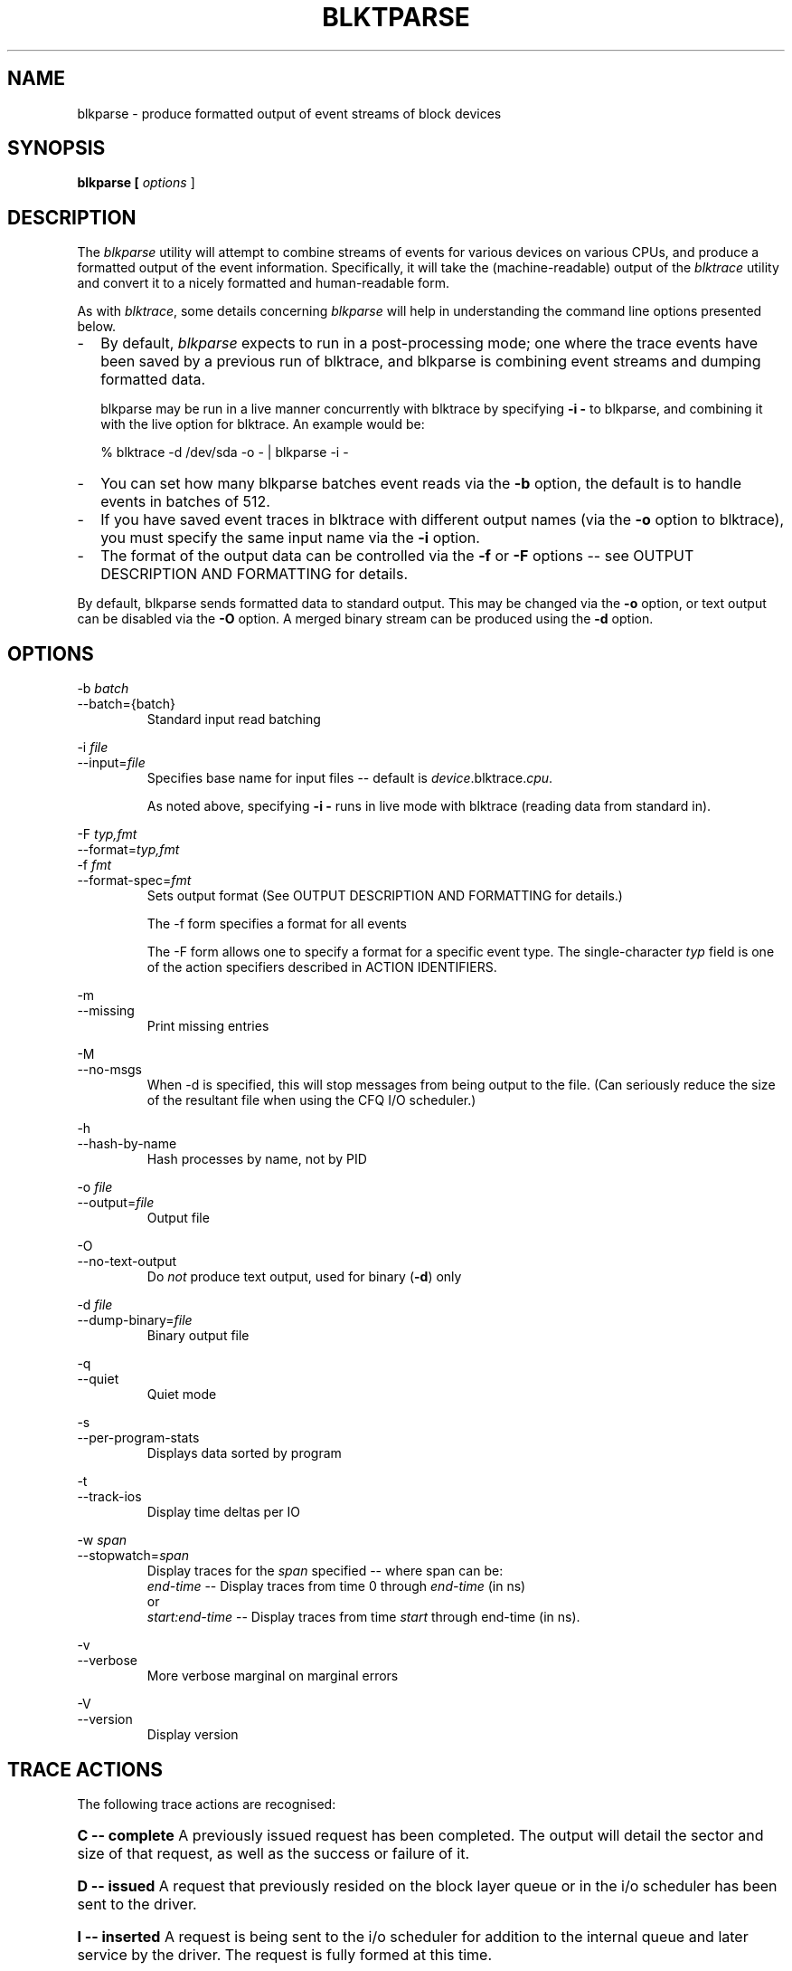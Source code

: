 .TH BLKTPARSE 1 "March  6, 2007" "blktrace git\-20070306202522" ""


.SH NAME
blkparse \- produce formatted output of event streams of block devices


.SH SYNOPSIS
.B blkparse [ \fIoptions\fR ] 
.br


.SH DESCRIPTION
The \fIblkparse\fR utility will attempt to combine streams of events for
various devices on various CPUs, and produce a formatted output of the event
information.  Specifically, it will take the (machine-readable) output of the
\fIblktrace\fR utility and convert it to a nicely formatted and human-readable
form.

As with \fIblktrace\fR, some details concerning \fIblkparse\fR
will help in understanding the command line options presented below.


.TP 2
\-
By default, \fIblkparse\fR expects to run in a post-processing mode; one where
the trace events have been saved by a previous run of blktrace, and blkparse
is combining event streams and dumping formatted data.

blkparse may be run in a live manner concurrently with blktrace by specifying
\fB\-i \-\fR to blkparse, and combining it with the live option for blktrace.
An example would be:

   % blktrace \-d /dev/sda \-o \- | blkparse \-i \-

.TP 2
\-
You can set how many blkparse batches event reads via the \fB\-b\fR option, the
default is to handle events in batches of 512.

.TP 2
\-
If you have saved event traces in blktrace with different output names (via
the \fB\-o\fR option to blktrace), you must specify the same input name via the
\fB\-i\fR option.

.TP 2
\-
The format of the output data can be controlled via the \fB\-f\fR or \fB\-F\fR
options \-\- see OUTPUT DESCRIPTION AND FORMATTING for details.

.PP
By default, blkparse sends formatted data to standard output. This may
be changed via the \fB\-o\fR option, or text output can be disabled via the
\fB\-O\fR option. A merged binary stream can be produced using the \fB\-d\fR
option.



.SH OPTIONS

\-b \fIbatch\fR
.br
\-\-batch={batch}
.RS
Standard input read batching
.RE

\-i \fIfile\fR
.br
\-\-input=\fIfile\fR
.RS
Specifies base name for input files \-\- default is \fIdevice\fR.blktrace.\fIcpu\fR.

As noted above, specifying \fB\-i \-\fR runs in live mode with blktrace
(reading data from standard in).
.RE

\-F \fItyp,fmt\fR
.br
\-\-format=\fItyp,fmt\fR
.br
\-f \fIfmt\fR
.br
\-\-format\-spec=\fIfmt\fR
.RS
Sets output format
(See OUTPUT DESCRIPTION AND FORMATTING for details.)

The \-f form specifies a format for all events

The \-F form allows one to specify a format for a specific
event type. The single\-character \fItyp\fR field is one of the
action specifiers described in ACTION IDENTIFIERS.
.RE

\-m
.br
\-\-missing
.RS
Print missing entries
.RE

\-M
.br
\-\-no-msgs
.RS
When \-d is specified, this will stop messages from being output to the
file. (Can seriously reduce the size of the resultant file when using
the CFQ I/O scheduler.)
.RE

\-h
.br
\-\-hash\-by\-name
.RS
Hash processes by name, not by PID
.RE

\-o \fIfile\fR
.br
\-\-output=\fIfile\fR
.RS
Output file
.RE

\-O
.br
\-\-no\-text\-output
.RS
Do \fInot\fR produce text output, used for binary (\fB\-d\fR) only
.RE

\-d \fIfile\fR
.br
\-\-dump\-binary=\fIfile\fR
.RS
Binary output file
.RE

\-q
.br
\-\-quiet
.RS
Quiet mode
.RE

\-s
.br
\-\-per\-program\-stats
.RS
Displays data sorted by program
.RE

\-t
.br
\-\-track\-ios
.RS
Display time deltas per IO
.RE

\-w \fIspan\fR
.br
\-\-stopwatch=\fIspan\fR
.RS
Display traces for the \fIspan\fR specified \-\- where span can be:
.br
\fIend\-time\fR \-\- Display traces from time 0 through \fIend\-time\fR (in ns)
.br
or
.br
\fIstart:end\-time\fR \-\- Display traces from time \fIstart\fR
through end\-time (in ns).
.RE

\-v
.br
\-\-verbose
.RS
More verbose marginal on marginal errors
.RE

\-V
.br
\-\-version
.RS
Display version
.RE


.SH "TRACE ACTIONS"
The following trace actions are recognised:

.HP 4
\fBC -- complete\fR
A previously issued request has been completed.  The output will detail the
sector and size of that request, as well as the success or failure of it.

.HP 4
\fBD -- issued\fR
A request that previously resided on the block layer queue or in the i/o
scheduler has been sent to the driver.

.HP 4
\fBI -- inserted\fR
A request is being sent to the i/o scheduler for addition to the internal queue
and later service by the driver. The request is fully formed at this time.

.HP 4
\fBQ -- queued\fR
This notes intent to queue i/o at the given location.  No real requests exists
yet.

.HP 4
\fBB -- bounced\fR
The data pages attached to this \fIbio\fR are not reachable by the hardware
and must be bounced to a lower memory location. This causes a big slowdown in
i/o performance, since the data must be copied to/from kernel buffers. Usually
this can be fixed with using better hardware -- either a better i/o controller,
or a platform with an IOMMU.

.HP 4
\fBM -- back merge\fR
A previously inserted request exists that ends on the boundary of where this i/o
begins, so the i/o scheduler can merge them together.

.HP 4
\fBF -- front merge\fR
Same as the back merge, except this i/o ends where a previously inserted
requests starts.

.HP 4
\fBM --front or back merge\fR
One of the above

.HP 4
\fBM -- front or back merge\fR
One of the above.

.HP 4
\fBG -- get request\fR
To send any type of request to a block device, a \fIstruct request\fR
container must be allocated first.

.HP 4
\fBS -- sleep\fR
No available request structures were available, so the issuer has to wait for
one to be freed.

.HP 4
\fBP -- plug\fR
When i/o is queued to a previously empty block device queue, Linux will plug the
queue in anticipation of future ios being added before this data is needed.

.HP 4
\fBU -- unplug\fR
Some request data already queued in the device, start sending requests to the
driver. This may happen automatically if a timeout period has passed (see next
entry) or if a number of requests have been added to the queue.

.HP 4
\fBT -- unplug due to timer\fR
If nobody requests the i/o that was queued after plugging the queue, Linux will
automatically unplug it after a defined period has passed.

.HP 4
\fBX -- split\fR
On raid or device mapper setups, an incoming i/o may straddle a device or
internal zone and needs to be chopped up into smaller pieces for service. This
may indicate a performance problem due to a bad setup of that raid/dm device,
but may also just be part of normal boundary conditions. dm is notably bad at
this and will clone lots of i/o.

.HP 4
\fBA -- remap\fR
For stacked devices, incoming i/o is remapped to device below it in the i/o
stack. The remap action details what exactly is being remapped to what.




.SH "OUTPUT DESCRIPTION AND FORMATTING"

The output from blkparse can be tailored for specific use -- in particular, to ease
parsing of output, and/or limit output fields to those the user wants to see. The
data for fields which can be output include:

.IP \fBa\fR 4
Action, a (small) string (1 or 2 characters) -- see table below for more details

.IP \fBc\fR 4
CPU id

.IP \fBC\fR 4
Command

.IP \fBd\fR 4
RWBS field, a (small) string (1-3 characters)  -- see section below for more details

.IP \fBD\fR 4
7-character string containing the major and minor numbers of
the event's device (separated by a comma).

.IP \fBe\fR 4
Error value

.IP \fBm\fR 4
Minor number of event's device.

.IP \fBM\fR 4
Major number of event's device.

.IP \fBn\fR 4
Number of blocks

.IP \fBN\fR 4
Number of bytes

.IP \fBp\fR 4
Process ID

.IP \fBP\fR 4
Display packet data \-\- series of hexadecimal values

.IP \fBs\fR 4
Sequence numbers

.IP \fBS\fR 4
Sector number

.IP \fBt\fR 4
Time stamp (nanoseconds)

.IP \fBT\fR 4
Time stamp (seconds)

.IP \fBu\fR 4
Elapsed value in microseconds (\fI\-t\fR command line option)

.IP \fBU\fR 4
Payload unsigned integer

.PP
Note that the user can optionally specify field display width, and optionally a
left-aligned specifier. These precede field specifiers, with a '%' character,
followed by the optional left-alignment specifier (\-) followed by the width (a
decimal number) and then the field.

Thus, to specify the command in a 12-character field that is left aligned:

    \-f "%\-12C"


.SH "ACTION IDENTIFIERS"

The following table shows the various actions which may be output:

.IP A
IO was remapped to a different device

.IP B
IO bounced

.IP C
IO completion

.IP D
IO issued to driver

.IP F
IO front merged with request on queue

.IP G
Get request

.IP I
IO inserted onto request queue

.IP M
IO back merged with request on queue

.IP P
Plug request

.IP Q
IO handled by request queue code

.IP S
Sleep request

.IP T
Unplug due to timeout

.IP U
Unplug request

.IP X
Split


.SH "RWBS DESCRIPTION"

This is a small string containing at least one character ('R' for read, 'W'
for write, or 'D' for block discard operation), and optionally either
a 'B' (for barrier operations) or 'S' (for synchronous operations).


.SH "DEFAULT OUTPUT"

The standard header (or initial fields displayed) include:

    "%D %2c %8s %5T.%9t %5p %2a %3d"

Breaking this down:

.IP \fB%D\fR
Displays the event's device major/minor as: %3d,%\-3d.

.IP \fB%2c\fR
CPU ID (2-character field).

.IP \fB%8s\fR
Sequence number

.IP \fB%5T.%9t\fR
5-character field for the seconds portion of the time stamp and a 9-character field for the nanoseconds in the time stamp.

.IP \fB%5p\fR
5-character field for the process ID.

.IP \fB%2a\fR
2-character field for one of the actions.

.IP \fB%3d\fR
3-character field for the RWBS data.

Seeing this in action:

    8,0    3        1     0.000000000   697  G   W 223490 + 8 [kjournald]

The header is the data in this line up to the 223490 (starting block).
The default output for all event types includes this header.



.SH "DEFAULT OUTPUT PER ACTION"

\fBC \-\- complete\fR
.RS 4
If a payload is present, this is presented between
parenthesis following the header, followed by the error value.

If no payload is present, the sector and number of blocks are presented
(with an intervening plus (+) character). If the \fB\-t\fR option
was specified, then the elapsed time is presented. In either case,
it is followed by the error value for the completion.
.RE

\fBB \-\- bounced\fR
.br
\fBD \-\- issued\fR
.br
\fBI \-\- inserted\fR
.br
\fBQ \-\- queued\fR
.RS 4
If a payload is present, the number of payload bytes
is output, followed by the payload in hexadecimal between parenthesis.

If no payload is present, the sector and number of blocks are presented
(with an intervening plus (+) character). If the \fB\-t\fR option was
specified, then the elapsed time is presented (in parenthesis). In
either case, it is followed by the command associated with the event
(surrounded by square brackets).
.RE

\fBF \-\- front merge\fR
.br
\fBG \-\- get request\fR
.br
\fBM \-\- back merge\fR
.br
\fBS \-\- sleep\fR
.RS 4
The starting sector and number of blocks is output
(with an intervening plus (+) character), followed by the command
associated with the event (surrounded by square brackets).
.RE

\fBP \-\- plug\fR
.RS 4
The command associated with the event (surrounded by
square brackets) is output.
.RE

\fBU \-\- unplug\fR
.br
\fBT \-\- unplug due to timer\fR
.RS 4
The command associated with the event
(surrounded by square brackets) is output, followed by the number of
requests outstanding.
.RE

\fBX \-\- split\fR
.RS 4
The original starting sector followed by the new
sector (separated by a slash (/) is output, followed by the command
associated with the event (surrounded by square brackets).
.RE

\fBA \-\- remap\fR
.RS 4
Sector and length is output, along with the original
device and sector offset.
.RE


.SH EXAMPLES
To trace the i/o on the device \fI/dev/hda\fB and parse the output to human
readable form, use the following command:

    % blktrace \-d /dev/sda \-o \- | blkparse \-i \-

(see \fIblktrace\fR (8) for more information).
This same behaviour can be achieve with the convenience script \fIbtrace\fR.
The command

    % btrace /dev/sda

has exactly the same effect as the previous command. See \fIbtrace\fR (8) for
more information.

To trace the i/o on a device and save the output for later processing with
\fIblkparse\fR, use \fIblktrace\fR like this:

    % blktrace /dev/sda /dev/sdb

This will trace i/o on the devices \fI/dev/sda\fR and \fI/dev/sdb\fR and save
the recorded information in the files \fIsda\fR and \fIsdb\fR in the current
directory, for the two different devices, respectively.  This trace
information can later be parsed by the \fIblkparse\fR utility:

    % blkparse sda sdb

which will output the previously recorded tracing information in human
readable form to stdout. 


.SH AUTHORS
\fIblkparse\fR was written by Jens Axboe, Alan D. Brunelle and Nathan Scott.  This
man page was created from the \fIblktrace\fR documentation by Bas Zoetekouw.


.SH "REPORTING BUGS"
Report bugs to <linux\-btrace@vger.kernel.org>

.SH COPYRIGHT
Copyright \(co 2006 Jens Axboe, Alan D. Brunelle and Nathan Scott.
.br
This is free software.  You may redistribute copies of it under the terms of
the GNU General Public License <http://www.gnu.org/licenses/gpl.html>.
There is NO WARRANTY, to the extent permitted by law.
.br
This manual page was created for Debian by Bas Zoetekouw.  It was derived from
the documentation provided by the authors and it may be used, distributed and
modified under the terms of the GNU General Public License, version 2.
.br
On Debian systems, the text of the GNU General Public License can be found in
/usr/share/common\-licenses/GPL\-2.

.SH "SEE ALSO"
btrace (8), blktrace (8), verify_blkparse (1), blkrawverify (1), btt (1)

